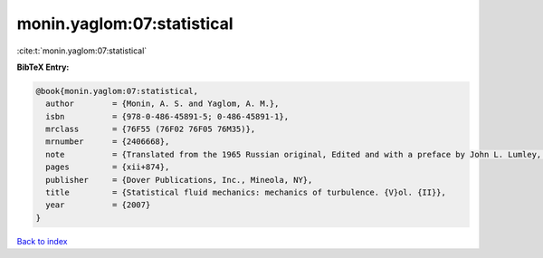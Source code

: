 monin.yaglom:07:statistical
===========================

:cite:t:`monin.yaglom:07:statistical`

**BibTeX Entry:**

.. code-block:: bibtex

   @book{monin.yaglom:07:statistical,
     author        = {Monin, A. S. and Yaglom, A. M.},
     isbn          = {978-0-486-45891-5; 0-486-45891-1},
     mrclass       = {76F55 (76F02 76F05 76M35)},
     mrnumber      = {2406668},
     note          = {Translated from the 1965 Russian original, Edited and with a preface by John L. Lumley, English edition updated, augmented and revised by the authors, Reprinted from the 1975 edition},
     pages         = {xii+874},
     publisher     = {Dover Publications, Inc., Mineola, NY},
     title         = {Statistical fluid mechanics: mechanics of turbulence. {V}ol. {II}},
     year          = {2007}
   }

`Back to index <../By-Cite-Keys.html>`__
